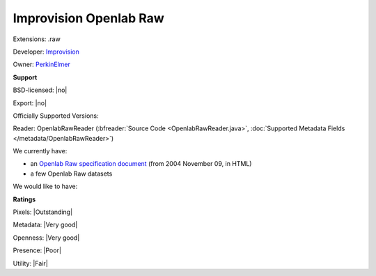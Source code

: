 .. index:: Improvision Openlab Raw
.. index:: .raw

Improvision Openlab Raw
===============================================================================

Extensions: .raw

Developer: `Improvision <http://www.perkinelmer.com/lab-products-and-services/cellular-imaging/index.html>`_

Owner: `PerkinElmer <http://www.perkinelmer.com/>`_

**Support**


BSD-licensed: |no|

Export: |no|

Officially Supported Versions: 

Reader: OpenlabRawReader (:bfreader:`Source Code <OpenlabRawReader.java>`, :doc:`Supported Metadata Fields </metadata/OpenlabRawReader>`)




We currently have:

* an `Openlab Raw specification document <http://cellularimaging.perkinelmer.com/support/technical_notes/detail.php?id=344>`_ (from 2004 November 09, in HTML) 
* a few Openlab Raw datasets

We would like to have:


**Ratings**


Pixels: |Outstanding|

Metadata: |Very good|

Openness: |Very good|

Presence: |Poor|

Utility: |Fair|




